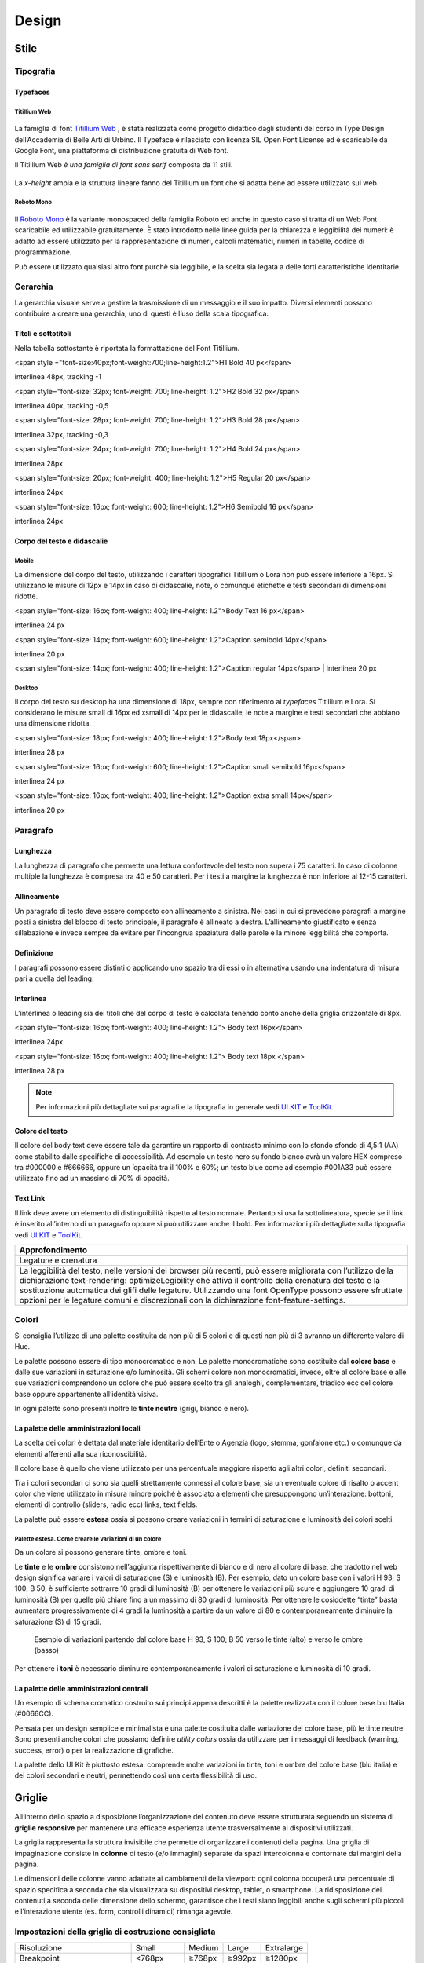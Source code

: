 Design
------
Stile
~~~~~
Tipografia
__________

Typefaces 
^^^^^^^^^

Titillium Web
:::::::::::::

.. figure:: images/cssinspectmode.png
   :alt: artboard
   

La famiglia di font `Titillium Web <https://fonts.google.com/specimen/Titillium+Web>`_
, è stata realizzata come progetto didattico dagli studenti del corso in Type Design dell’Accademia di Belle Arti di Urbino. Il Typeface è rilasciato con licenza SIL Open Font License ed è scaricabile da Google Font, una piattaforma di distribuzione gratuita di Web font. 

Il Titillium Web *è una famiglia di font sans serif* composta da 11 stili.

.. figure:: images/Titiliiumwebstili.png
   :alt: stili del Titillium web

La *x-height* ampia e la struttura lineare fanno del Titillium un font che si adatta bene ad essere utilizzato sul web.


Roboto Mono
:::::::::::

.. figure:: Artboard Copy.png
   :alt: artboard 2

Il `Roboto Mono <https://fonts.google.com/specimen/Roboto+Mono>`_ è la variante monospaced della famiglia Roboto ed anche in questo caso si tratta di un Web Font scaricabile ed utilizzabile gratuitamente. È stato introdotto nelle linee guida per la chiarezza e leggibilità dei numeri: è adatto ad essere utilizzato per la rappresentazione di numeri, calcoli matematici, numeri in tabelle, codice di programmazione. 

Può essere utilizzato qualsiasi altro font purchè sia leggibile, e la scelta sia legata a delle forti caratteristiche identitarie.


Gerarchia
_________

La gerarchia visuale serve a gestire la trasmissione di un messaggio e il suo impatto. Diversi elementi possono contribuire a creare una gerarchia, uno di questi è l’uso della scala tipografica.

.. figure:: images/gerarchia visuale.png
   :alt: gerarchia visuale 

Titoli e sottotitoli
^^^^^^^^^^^^^^^^^^^^

Nella tabella sottostante è riportata la formattazione del Font Titillium.


<span style ="font-size:40px;font-weight:700;line-height:1.2">H1 Bold 40 px</span>

interlinea 48px, tracking -1   


<span style="font-size: 32px; font-weight: 700; line-height: 1.2">H2 Bold 32 px</span>

interlinea 40px, tracking -0,5


<span style="font-size: 28px; font-weight: 700; line-height: 1.2">H3 Bold 28 px</span>

interlinea 32px, tracking -0,3


<span style="font-size: 24px; font-weight: 700; line-height: 1.2">H4 Bold 24 px</span>

interlinea 28px

<span style="font-size: 20px; font-weight: 400; line-height: 1.2">H5 Regular 20 px</span>

interlinea 24px      


<span style="font-size: 16px; font-weight: 600; line-height: 1.2">H6 Semibold 16 px</span>

interlinea 24px


Corpo del testo e didascalie
^^^^^^^^^^^^^^^^^^^^^^^^^^^^

Mobile
::::::

La dimensione del corpo del testo, utilizzando i caratteri tipografici Titillium o Lora non può essere inferiore a 16px. Si utilizzano le misure di 12px e 14px in caso di didascalie, note, o comunque etichette e testi secondari di dimensioni ridotte. 

<span style="font-size: 16px; font-weight: 400; line-height: 1.2">Body Text 16 px</span>

interlinea 24 px

<span style="font-size: 14px; font-weight: 600; line-height: 1.2">Caption semibold 14px</span> 

interlinea 20 px

<span style="font-size: 14px; font-weight: 400; line-height: 1.2">Caption regular 14px</span>  | interlinea 20 px


Desktop
:::::::

Il corpo del testo su desktop ha una dimensione di 18px, sempre con riferimento ai *typefaces* Titillium e Lora. Si considerano le misure small di 16px ed xsmall di 14px per le didascalie, le note a margine e testi secondari che abbiano una dimensione ridotta.

<span style="font-size: 18px; font-weight: 400; line-height: 1.2">Body text 18px</span>

interlinea 28 px

<span style="font-size: 16px; font-weight: 600; line-height: 1.2">Caption small semibold 16px</span>

interlinea 24 px

<span style="font-size: 16px; font-weight: 400; line-height: 1.2">Caption extra small 14px</span>   

interlinea 20 px 


Paragrafo
_________

Lunghezza
^^^^^^^^^

La lunghezza di paragrafo che permette una lettura confortevole del testo non supera i 75 caratteri. In caso di colonne multiple la lunghezza è compresa tra 40 e 50 caratteri. Per i testi a margine la lunghezza è non inferiore ai 12-15 caratteri.

Allineamento
^^^^^^^^^^^^

Un paragrafo di testo deve essere composto con allineamento a sinistra. Nei casi in cui si prevedono paragrafi a margine posti a sinistra del blocco di testo principale, il paragrafo è allineato a destra. L’allineamento giustificato e senza sillabazione è invece sempre da evitare per l’incongrua spaziatura delle parole e la minore leggibilità che comporta.

Definizione
^^^^^^^^^^^

I paragrafi possono essere distinti o applicando uno spazio tra di essi  o in alternativa usando una indentatura di misura pari a quella del leading.

.. figure:: images/italia-typography-paragraph1.png
   :alt: paragraph spacing 

Interlinea
^^^^^^^^^^

L’interlinea o leading sia dei titoli che del corpo di testo è calcolata tenendo conto anche della griglia orizzontale di 8px.

<span style="font-size: 16px; font-weight: 400; line-height: 1.2"> Body text 16px</span>

interlinea 24px

<span style="font-size: 16px; font-weight: 400; line-height: 1.2"> Body text 18px </span>

interlinea 28 px

.. figure:: images/Griglia8px.png
   :alt: griglia 8px 


.. NOTE::
   Per informazioni più dettagliate sui paragrafi e la tipografia in generale vedi `UI KIT <https://github.com/italia/design-ui-kit>`_  e `ToolKit <https://github.com/italia/bootstrap-italia>`_.


Colore del testo
^^^^^^^^^^^^^^^^

Il colore del body text deve essere tale da garantire un rapporto di contrasto minimo con lo sfondo sfondo di 4,5:1 (AA) come stabilito dalle specifiche di accessibilità. Ad esempio un testo nero su fondo bianco avrà un valore HEX compreso tra #000000 e #666666, oppure un ’opacità tra il 100% e 60%; un testo blue come ad esempio #001A33 può essere utilizzato  fino ad un massimo di 70% di opacità. 

Text Link
^^^^^^^^^

Il link deve avere un elemento di distinguibilità rispetto al testo normale. Pertanto si usa la sottolineatura, specie se il link è inserito all’interno di un paragrafo oppure si può utilizzare anche il bold.
Per informazioni più dettagliate sulla tipografia vedi `UI KIT <https://github.com/italia/design-ui-kit>`_ e `ToolKit <https://github.com/italia/bootstrap-italia>`_.

+------------------------------------------------------------------------------------------------------------------------------------------------------------------------------------------------------------------------------------------------------------------------------------------------------------------------------------------------------------------------------------------------------------------------------------------------------------------+
| Approfondimento                                                                                                                                                                                                                                                                                                                                                                                                                                                  |
+==================================================================================================================================================================================================================================================================================================================================================================================================================================================================+
| Legature e crenatura                                                                                                                                                                                                                                                                                                                                                                                                                                             |
+------------------------------------------------------------------------------------------------------------------------------------------------------------------------------------------------------------------------------------------------------------------------------------------------------------------------------------------------------------------------------------------------------------------------------------------------------------------+
| La leggibilità del testo, nelle versioni dei browser più recenti, può essere migliorata con l’utilizzo della dichiarazione text-rendering: optimizeLegibility che attiva il controllo della crenatura del testo e la sostituzione automatica dei glifi delle legature. Utilizzando una font OpenType possono essere sfruttate opzioni per le legature comuni e discrezionali con la dichiarazione font-feature-settings.                                         |
+------------------------------------------------------------------------------------------------------------------------------------------------------------------------------------------------------------------------------------------------------------------------------------------------------------------------------------------------------------------------------------------------------------------------------------------------------------------+

Colori
______

Si consiglia l’utilizzo di una palette costituita da non più di 5 colori e di questi non più di 3 avranno un differente valore di Hue. 

Le palette possono essere di tipo monocromatico e non. Le palette monocromatiche sono costituite dal **colore base** e dalle sue variazioni in saturazione e/o luminosità.  Gli schemi colore non monocromatici, invece, oltre al colore base e alle sue variazioni comprendono un colore che può  essere scelto tra gli analoghi, complementare, triadico ecc del colore base oppure appartenente all’identità visiva.  

In ogni palette sono presenti inoltre le **tinte neutre** (grigi, bianco e nero).


La palette delle amministrazioni locali
^^^^^^^^^^^^^^^^^^^^^^^^^^^^^^^^^^^^^^^


La scelta dei colori è dettata dal materiale identitario dell’Ente o Agenzia (logo, stemma, gonfalone etc.) o comunque da elementi afferenti alla sua riconoscibilità.

Il colore base è quello che viene utilizzato per una percentuale maggiore rispetto agli altri colori, definiti secondari.

Tra i colori secondari ci sono sia quelli strettamente connessi al colore base, sia un eventuale colore di risalto o accent color che viene utilizzato in misura minore poiché è associato a elementi che presuppongono un’interazione: bottoni, elementi di controllo (sliders, radio ecc) links, text fields. 

La palette può essere **estesa** ossia si possono creare variazioni in termini di saturazione e luminosità dei colori scelti.

Palette estesa. Come creare le variazioni di un colore
::::::::::::::::::::::::::::::::::::::::::::::::::::::

Da un colore si possono generare tinte, ombre e toni. 

Le **tinte** e le **ombre** consistono nell’aggiunta rispettivamente di bianco e di nero al colore di base, che tradotto nel web design significa variare i valori di saturazione (S) e luminosità (B). Per esempio, dato un colore base con i valori H 93; S 100; B 50, è sufficiente sottrarre 10 gradi di luminosità (B) per ottenere le variazioni più scure e  aggiungere 10 gradi di luminosità (B) per quelle più chiare fino a un massimo di 80 gradi di luminosità. Per ottenere le cosiddette “tinte” basta aumentare progressivamente di 4 gradi la luminosità a partire da un valore di  80 e contemporaneamente diminuire la saturazione (S) di 15 gradi.

.. figure:: images/esempio variazioni.png
   :alt: esempio variazioni

   Esempio di variazioni partendo dal colore base H 93, S 100; B 50 verso le tinte 
   (alto) e verso le ombre (basso)



Per ottenere i **toni** è necessario diminuire contemporaneamente i valori di saturazione e luminosità di 10 gradi.

La palette delle amministrazioni centrali
^^^^^^^^^^^^^^^^^^^^^^^^^^^^^^^^^^^^^^^^^

Un esempio di schema cromatico costruito sui principi appena descritti è la palette realizzata con il colore base blu Italia (#0066CC).

Pensata per un design semplice e minimalista è una palette costituita dalle variazione del colore base, più le tinte neutre. Sono presenti anche colori che possiamo definire *utility colors* ossia da utilizzare per i messaggi di feedback (warning, success, error) o per la realizzazione di grafiche.

La palette dello UI Kit è piuttosto estesa: comprende molte variazioni in tinte, toni e ombre del colore base (blu italia) e dei colori secondari e neutri, permettendo così una certa flessibilità di uso. 

.. figure:: images/Campioni colore_light mode.png
   :alt: Campioni di colore light mode

.. figure:: images/Campioni colore_light mode neutri.png
   :alt: Campioni di colore light mode neutri

.. figure:: images/analoghi compl.png
   :alt: Analoghi, complementari e triadici



Griglie
~~~~~~~


All’interno dello spazio a disposizione l’organizzazione del contenuto deve essere strutturata seguendo un sistema di **griglie responsive** per mantenere una efficace esperienza utente trasversalmente ai dispositivi utilizzati.


La griglia rappresenta la struttura invisibile che permette di organizzare i contenuti della pagina. Una griglia di impaginazione consiste in **colonne** di testo (e/o immagini) separate da spazi intercolonna e contornate dai margini della pagina.


Le dimensioni delle colonne vanno adattate ai cambiamenti della viewport: ogni colonna occuperà una percentuale di spazio specifica a seconda che sia visualizzata su dispositivi desktop, tablet, o smartphone. La ridisposizione dei contenuti,a seconda delle dimensione dello schermo, garantisce che i testi siano leggibili anche sugli schermi più piccoli e l’interazione utente (es. form, controlli dinamici) rimanga agevole.

Impostazioni della griglia di costruzione consigliata
_____________________________________________________

+-----------------------------+-------------+--------+--------+------------+
| Risoluzione                 | Small       | Medium | Large  | Extralarge |
+-----------------------------+-------------+--------+--------+------------+
| Breakpoint                  | <768px      | ≥768px | ≥992px | ≥1280px    |
+-----------------------------+-------------+--------+--------+------------+
| Larghezza max del container | None (auto) | 688px  | 904px  | 1184px     |
+-----------------------------+-------------+--------+--------+------------+
| Gutter                      | 12          | 20     | 20     | 28         |
+-----------------------------+-------------+--------+--------+------------+

La griglia orizzontale di 8 px
______________________________

La griglia orizzontale contribuisce alla consistenza del design e a determinare il pattern di lettura di un sito web. In un sistema condiviso come quello di uno UI kit, è necessario avere una metrica comune, per mantenere coerenza anche tra diversi siti web appartenenti a enti o pubbliche amministrazioni diverse. La griglia orizzontale è definita sulla baseline del testo, ossia la linea dove poggiano le lettere del font scelto, nel nostro caso il `Titillium <https://fonts.google.com/specimen/Titillium+Web>`_. La baseline diventa una griglia a cui ancorare non solo il testo ma anche gli oggetti del layout. La baseline è di 8px ed è basata sul Titillium a 16px. Avendo come base la misura di 8 px e i suoi multipli per calcolare dimensioni, padding e margini dei vari elementi, si può ottenere un ritmo verticale armonico. 

Per maggiori informazioni sulla griglia: `Le griglie: alla scoperta dello Ui Kit di designers <https://medium.com/designers-italia/le-griglie-alla-scoperta-dello-ui-kit-di-designers-italia-partendo-dalle-basi-d7943cbdccc9>`_.

Componenti
~~~~~~~~~~

Bottoni
_______

Di seguito un esempio dello stile da utilizzare per i bottoni.

I colori sono personalizzabili in base alla palette che sarà stata individuata per ciascun sito web. È possibile impostare le dimensioni dei bottoni utilizzando le `classi di utilità responsive <https://italia.github.io/design-web-toolkit/components/detail/text--size.html>`_ (u-text-r-\*).

`Default botton: Mostra il codice <https://italia.github.io/design-web-toolkit/components/detail/button--default.html>`_

`Info button: Mostra il codice <https://italia.github.io/design-web-toolkit/components/detail/button--info.html>`_

`Danger button: Mostra il codice <https://italia.github.io/design-web-toolkit/components/detail/button--danger.html>`_
 

Input Field
___________

Negli input field ogni campo deve essere sempre associato, anche attraverso il tag `<label>`, a un’etichetta che ne descriva in maniera chiara il contenuto che deve essere inserito. Deve essere consentito inoltre lo spostamento da un campo all’altro tramite il tasto Tab.

`Esempio di stile per form <https://italia.github.io/design-web-toolkit/components/detail/formtpl--example.html>`_

Form errore
^^^^^^^^^^^

In caso di errori o di mancata compilazione dei campi di un form si dovrà sempre evidenziare in maniera immediatamente percepibile quale sia il campo, o i campi, che non soddisfano le richieste, aggiungendo l’indicazione dell’azione da compiere per il corretto completamento.

`Esempio di form errore <https://italia.github.io/design-web-toolkit/components/detail/formtpl--errors.html>`_


Alert
^^^^^

Per i messaggi di “allerta” contestuali alla compilazione (messaggi di errore o di successo) è importante **evitare di veicolare l’informazione unicamente tramite l’utilizzo del colore**: l’esito dell’operazione va chiarito in maniera evidente nel testo e, possibilmente, tramite un’icona esplicativa.

`Alert per errori <https://italia.github.io/design-web-toolkit/components/detail/alert--error.html>`_

`Alert per messaggi di attenzione <https://italia.github.io/design-web-toolkit/components/detail/alert--warning.html>`_

`Alert per messaggi di successo <https://italia.github.io/design-web-toolkit/components/detail/alert--success.html>`_

`Alert per informazioni <https://italia.github.io/design-web-toolkit/components/detail/alert--info.html>`_


Carousel
________

**Lo scorrimento automatico dei contenuti è generalmente sconsigliato** poiché, di fatto, riduce la visibilità delle informazioni. Inoltre può essere difficoltoso leggere l’intero contenuto di una slide prima che venga sostituita automaticamente dalla successiva. Infine introduce problemi di accessibilità per chi utilizza una tastiera o uno screen reader.


Infatti, i dati statistici raccolti riguardo l’interazione degli utenti con i carousel ne rivelano un utilizzo effettivo marginale (1%).

Nel caso si configuri l’assoluta necessità di utilizzare un carousel:

* i titoli dei contenuti devono essere visibili in ogni momento (fuori dalle slide quindi);
* l’utente deve poter controllare lo scorrimento (stop / avvio);
* i controlli devono poter essere utilizzabili anche tramite tastiera (oltre che con mouse / touch).

Nella maggior parte dei casi risulta più conveniente sostituire il carousel con una presentazione statica dei contenuti (per esempio una galleria di immagini), in modo che siano tutti visibili immediatamente o tramite scorrimento manuale non automatico.

Data display: tabelle
_____________________

In genere nelle tabelle un corretto allineamento del testo e una giusta spaziatura fra le colonne e le righe sono già in grado di creare la percezione delle strutture verticali e orizzontali che sottostanno al contenuto, rendendo superflua la presenza di molte delle linee divisorie o dei fondini di cella.

Una tabella leggera (meno linee, meno colori) permette di concentrarsi meglio sul contenuto.

Header
______

Le indicazioni presenti in questa sezione sono rivolte a tutte le pubbliche amministrazioni (centrali e locali) e gli enti e le società a loro afferenti (ad esempio società partecipate, consorzi, comunità); vanno applicate nella progettazione dei siti istituzionali e tematici.

La testata deve contenere le seguenti funzionalità:

* denominazione dell’amministrazione / ente / società / sito tematico (link in formato testuale che punta alla home page)
* barra di accesso al livello gerarchico superiore dell’amministrazione (o all’amministrazione afferente nel caso di un sito tematico)
* stemma / logo dell’amministrazione / ente / società / sito tematico accesso al menu di navigazione

La testata può inoltre contenere una o più delle seguenti funzionalità:

* campo di ricerca
* sign up/sign in 
* link ai social network
* selezione lingue

La struttura della testata è suddivisa in 2 aree funzionali.

Area navigazione e intestazione
^^^^^^^^^^^^^^^^^^^^^^^^^^^^^^^

L’area di navigazione e intestazione contiene:

* l’accesso al menu di navigazione. L’icona burger, se presente nella versione desktop, deve essere accompagnata dall’etichetta “MENU”

   .. figure:: design-docs/doc/user-interface/images/burger-menu.png
      :alt: burger menu
 

* lo stemma e la denominazione dell’amministrazione/ente in **formato testuale**. Lo stemma dovrebbe, preferibilmente, essere utilizzato nella versione al tratto, se presentato su sfondo diverso dal bianco

   .. figure:: images/stemma.png
      :alt: stemma

* il campo di ricerca
* le selezioni dei social network. Le icone per l’accesso alle pagine social sono posizionate a destra della testata, sopra il campo di ricerca. Quando il numero delle icone social supera le 3 è possibile aggiungere un’icona generica che dà accesso alle restanti
* la selezione della lingua. Le etichette seguono la definizione `ISO-639-2 <https://en.wikipedia.org/wiki/List_of_ISO_639-2_codes>`_ (3 lettere)

L’area di navigazione può essere estesa dalla presenza del menu orizzontale.

Il colore di fondo dell’area navigazione e intestazione è personalizzabile (tenendo presente i `requisiti di accessibilità <https://design-italia.readthedocs.io/it/stable/doc/service-design/accessibilita.html>`_
nell’utilizzo dei `colori <https://design-italia.readthedocs.io/it/stable/doc/user-interface/stile.html#colori>`_).

Area personalizzata
^^^^^^^^^^^^^^^^^^^

Lo spazio a disposizione per la personalizzazione è a discrezione dell’amministrazione.
 
Per garantire una rapporto equilibrato fra le diverse aree funzionali della testata si consiglia di utilizzare per l’Area personalizzata altezze multiple dell’Area di appartenenza (di circa 3, 5 o 7 volte).

Footer
______

La struttura del footer è suddivisa in 2 aree funzionali.

.. figure:: images/footer-struttura.png
   :alt: Struttura footer
   
   Struttura footer



Barra di feedback
^^^^^^^^^^^^^^^^^

Contiene l’accesso a un form tramite il quale gli utenti possono inviare un feedback all’amministrazione.

Contenuto
^^^^^^^^^

L’area contiene:
* lo stemma e l’intestazione dell’amministrazione
* i contatti
* i social (tutti)
* la sezione “Amministrazione trasparente”
* link a privacy policy e note legali
* i crediti

**Esempio desktop 1440**

.. figure:: images/esempio-desktop-1440.png
   :alt: Esempio desktop 1440

**Esempio mobile 320**

.. figure:: images/esempio-mobile-320.png
   :alt: Esempio mobile 320



Pattern
~~~~~~~

Layout
______

L’impaginazione dei contenuti tramite un layout lineare (una o due colonne) favorisce la **rapida scansione delle informazioni** e ne agevola la consultazione soprattutto su touch screen, dove il pattern di interazione più funzionale è lo scorrimento verticale della pagina.

Casi d’uso validi per l’utilizzo di una **colonna laterale** ( <nav>, <aside>) sono quelli dove sussiste una immediata correlazione semantica con il contenuto principale:

* menu contestuale della sezione del sito correntemente visualizzata;
* elenco di sezioni / contenuti / documenti correlati.

L’utilizzo di card favorisce la consultazione dei contenuti sugli schermi più piccoli. Per esempio: elenchi di contenuti omogenei (anteprime di notizie o eventi) possono essere presentati tramite card o liste posizionate in una griglia responsive.

Più in generale, laddove i dati non hanno una struttura prevalentemente tabulare, è consigliato l’utilizzo di card o liste al posto che di tabelle (table) che risultano più difficili da rendere fruibili in maniera efficace sui dispositivi mobili.

+---------------------------------------------------------------------------------------------------------------------------------------------------------------------------------------------------------------------------------------------------------------------------------------------------+
| **Approfondimento**                                                                                                                                                                                                                                                                               |
+---------------------------------------------------------------------------------------------------------------------------------------------------------------------------------------------------------------------------------------------------------------------------------------------------+
| Per una corretta definizione della struttura gerarchica dei contenuti, la suddivisione in parti deve essere espressa attraverso l’uso di markup semantico disponibile in HTML5, quali `<article>`,`<aside>`, `<figcaption>`, `<header>`, `<footer>`, ecc al posto del generico divisore `<div>`.| |
+---------------------------------------------------------------------------------------------------------------------------------------------------------------------------------------------------------------------------------------------------------------------------------------------------+

Iconografia
~~~~~~~~~~~
 
Quando si utilizzano delle icone è necessario assicurare una chiara comprensione del loro significato. Pertanto ogni icona dovrà essere associata a un tooltip che ne chiarisca l’azione. La stessa icona non deve essere utilizzata per indicare azioni diverse all’interno della stesso sito.

Al fine di garantire una coerenza visiva si consiglia di utilizzare icone provenienti da un unico set grafico come, per esempio, quelle disponibili gratuitamente su `Font Awesome <https://fontawesome.com/>`_ o il set di icone incluso nel web toolkit delle Linee Guida al quale è possibile contribuire proponendo integrazioni o modifiche
